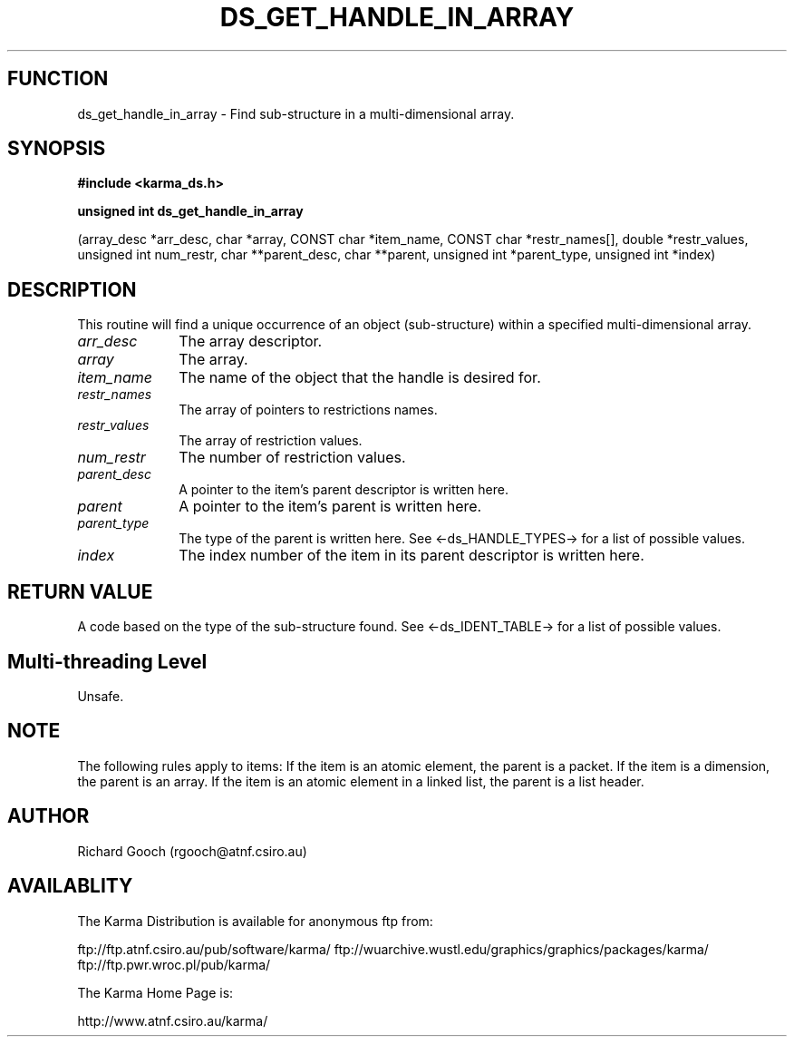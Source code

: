 .TH DS_GET_HANDLE_IN_ARRAY 3 "13 Nov 2005" "Karma Distribution"
.SH FUNCTION
ds_get_handle_in_array \- Find sub-structure in a multi-dimensional array.
.SH SYNOPSIS
.B #include <karma_ds.h>
.sp
.B unsigned int ds_get_handle_in_array
.sp
(array_desc *arr_desc, char *array,
CONST char *item_name,
CONST char *restr_names[],
double *restr_values,
unsigned int num_restr,
char **parent_desc, char **parent,
unsigned int *parent_type,
unsigned int *index)
.SH DESCRIPTION
This routine will find a unique occurrence of an object
(sub-structure) within a specified multi-dimensional array.
.IP \fIarr_desc\fP 1i
The array descriptor.
.IP \fIarray\fP 1i
The array.
.IP \fIitem_name\fP 1i
The name of the object that the handle is desired for.
.IP \fIrestr_names\fP 1i
The array of pointers to restrictions names.
.IP \fIrestr_values\fP 1i
The array of restriction values.
.IP \fInum_restr\fP 1i
The number of restriction values.
.IP \fIparent_desc\fP 1i
A pointer to the item's parent descriptor is written here.
.IP \fIparent\fP 1i
A pointer to the item's parent is written here.
.IP \fIparent_type\fP 1i
The type of the parent is written here. See
<-ds_HANDLE_TYPES-> for a list of possible values.
.IP \fIindex\fP 1i
The index number of the item in its parent descriptor is written
here.
.SH RETURN VALUE
A code based on the type of the sub-structure found. See
<-ds_IDENT_TABLE-> for a list of possible values.
.SH Multi-threading Level
Unsafe.
.SH NOTE
The following rules apply to items:
If the item is an atomic element, the parent is a packet.
If the item is a dimension, the parent is an array.
If the item is an atomic element in a linked list, the parent is a
list header.
.sp
.SH AUTHOR
Richard Gooch (rgooch@atnf.csiro.au)
.SH AVAILABLITY
The Karma Distribution is available for anonymous ftp from:

ftp://ftp.atnf.csiro.au/pub/software/karma/
ftp://wuarchive.wustl.edu/graphics/graphics/packages/karma/
ftp://ftp.pwr.wroc.pl/pub/karma/

The Karma Home Page is:

http://www.atnf.csiro.au/karma/
